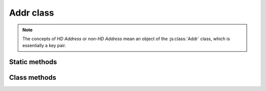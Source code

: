Addr class
==========

.. note::
   The concepts of `HD Address` or `non-HD Address` mean an object of the :js:class:`Addr` class, which is essentially a key pair.

.. js:class:: Addr

   This class is designed to work with a specific key pair (not with an HD wallet).


Static methods
--------------

.. js:function:: sImportPrivateKeyStrHex(hexPrivate)

   :param string hexPrivate: A HEX form of an importing private key.
   :returns: An ``object`` of :js:class:`Addr` class.

   | Imports a private key.


.. js:function:: sGenerateNew()

   :returns: An ``object`` of :js:class:`Addr` class.

   | Generates a new key pair.


Class methods
-------------

.. js:function:: addrStrHex()

   :returns: A ``string`` containing a `Semux-address` (without leading '0x').

   | Method to get a HEX representation of itself (aka `Semux-address` or `receiving address`).
   | Example:

   .. code-block:: javascript

      // Get address as str hex
      var addr_str_hex_rs = next_hd_addr.addrStrHex();

      if (typeof addr_str_hex_rs.error != "undefined") {
          console.log(addr_str_hex_rs.error);
      } else {
          var addr_str_hex = addr_str_hex_rs.res;
          console.log("HEX address: " + "0x" + addr_str_hex);
      }


.. js:function:: sign1(transaction)

   :param transaction: An object of :js:class:`Transaction` class.
   :returns: An ``object`` of :js:class:`TransactionSign` class.

   | Performs a signature of a :js:class:`Transaction` object.
   | Example:

   .. code-block:: javascript

      var sign_rs = next_hd_addr.sign1(transaction);

      if (typeof sign_rs.error != "undefined") {
          console.log(sign_rs.error);
      } else {
          var sign = sign_rs.res;
      }


.. js:function:: nonce()

   :returns: A ``string`` containing the current `Nonce` (string representation of SINT64 - max value is 9,223,372,036,854,775,807).

   | Method to get the current `Nonce`, which was set by :js:func:`setNonce` method or
     was incremented by :js:func:`incNonce` method.


.. js:function:: setNonce(nonce)

   :param string nonce: A string representation of `Nonce` to set.
   :returns: ``void``.

   | Set the `Nonce` for this Address.


.. js:function:: incNonce()

   :returns: A ``string`` containing the incremented `Nonce`.

   | Method to increment the current `Nonce`.


